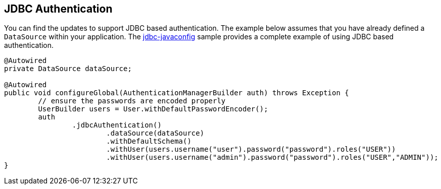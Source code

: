 [[jc-authentication-jdbc]]
== JDBC Authentication

You can find the updates to support JDBC based authentication.
The example below assumes that you have already defined a `DataSource` within your application.
The https://github.com/spring-projects/spring-security/tree/master/samples/javaconfig/jdbc[jdbc-javaconfig] sample provides a complete example of using JDBC based authentication.

[source,java]
----
@Autowired
private DataSource dataSource;

@Autowired
public void configureGlobal(AuthenticationManagerBuilder auth) throws Exception {
	// ensure the passwords are encoded properly
	UserBuilder users = User.withDefaultPasswordEncoder();
	auth
		.jdbcAuthentication()
			.dataSource(dataSource)
			.withDefaultSchema()
			.withUser(users.username("user").password("password").roles("USER"))
			.withUser(users.username("admin").password("password").roles("USER","ADMIN"));
}
----
